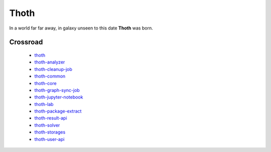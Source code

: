 Thoth
=====

In a world far far away, in galaxy unseen to this date **Thoth** was born.

Crossroad
---------

 * `thoth <https://github.com/fridex/thoth>`_
 * `thoth-analyzer <https://github.com/fridex/thoth-analyzer>`_
 * `thoth-cleanup-job <https://github.com/fridex/thoth-cleanup-job>`_
 * `thoth-common <https://github.com/fridex/thoth-common>`_
 * `thoth-core <https://github.com/fridex/thoth-core>`_
 * `thoth-graph-sync-job <https://github.com/fridex/thoth-graph-sync-job>`_
 * `thoth-jupyter-notebook <https://github.com/fridex/thoth-jupyter-notebook>`_
 * `thoth-lab <https://github.com/fridex/thoth-lab>`_
 * `thoth-package-extract <https://github.com/fridex/thoth-package-extract>`_
 * `thoth-result-api <https://github.com/fridex/thoth-result-api>`_
 * `thoth-solver <https://github.com/fridex/thoth-solver>`_
 * `thoth-storages <https://github.com/fridex/thoth-storages>`_
 * `thoth-user-api <https://github.com/fridex/thoth-user-api>`_
